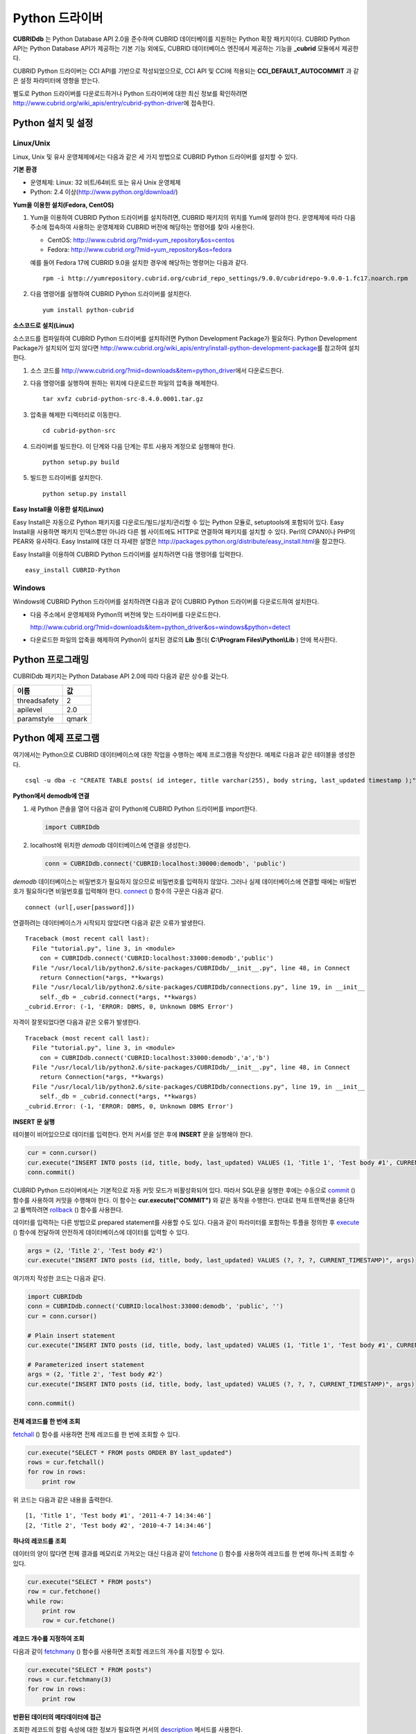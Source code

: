 ***************
Python 드라이버
***************

**CUBRIDdb** 는 Python Database API 2.0을 준수하며 CUBRID 데이터베이를 지원하는 Python 확장 패키지이다. CUBRID Python API는 Python Database API가 제공하는 기본 기능 외에도, CUBRID 데이터베이스 엔진에서 제공하는 기능을 **_cubrid** 모듈에서 제공한다.

CUBRID Python 드라이버는 CCI API를 기반으로 작성되었으므로, CCI API 및 CCI에 적용되는 **CCI_DEFAULT_AUTOCOMMIT** 과 같은 설정 파라미터에 영향을 받는다.

별도로 Python 드라이버를 다운로드하거나 Python 드라이버에 대한 최신 정보를 확인하려면 http://www.cubrid.org/wiki_apis/entry/cubrid-python-driver\에 접속한다.

Python 설치 및 설정
===================

Linux/Unix
----------

Linux, Unix 및 유사 운영체제에서는 다음과 같은 세 가지 방법으로 CUBRID Python 드라이버를 설치할 수 있다.

**기본 환경**

*   운영체제: Linux: 32 비트/64비트 또는 유사 Unix 운영체제
*   Python: 2.4 이상(http://www.python.org/download/)

**Yum을 이용한 설치(Fedora, CentOS)**

#.  Yum을 이용하여 CUBRID Python 드라이버를 설치하려면, CUBRID 패키지의 위치를 Yum에 알려야 한다. 운영체제에 따라 다음 주소에 접속하여 사용하는 운영체제와 CUBRID 버전에 해당하는 명령어를 찾아 사용한다.

    *   CentOS: http://www.cubrid.org/?mid=yum_repository&os=centos
    *   Fedora: http://www.cubrid.org/?mid=yum_repository&os=fedora

    예를 들어 Fedora 17에 CUBRID 9.0을 설치한 경우에 해당하는 명령어는 다음과 같다. ::

        rpm -i http://yumrepository.cubrid.org/cubrid_repo_settings/9.0.0/cubridrepo-9.0.0-1.fc17.noarch.rpm

#.  다음 명령어를 실행하여 CUBRID Python 드라이버를 설치한다.

    ::

        yum install python-cubrid

**소스코드로 설치(Linux)**

소스코드를 컴파일하여 CUBRID Python 드라이버를 설치하려면 Python Development Package가 필요하다. Python Development Package가 설치되어 있지 않다면 http://www.cubrid.org/wiki_apis/entry/install-python-development-package\ 를 참고하여 설치한다.

#.  소스 코드를 http://www.cubrid.org/?mid=downloads&item=python_driver\에서 다운로드한다.

#.  다음 명령어를 실행하여 원하는 위치에 다운로드한 파일의 압축을 해제한다. ::

        tar xvfz cubrid-python-src-8.4.0.0001.tar.gz

#.  압축을 해제한 디렉터리로 이동한다. ::

        cd cubrid-python-src

#.  드라이버를 빌드한다. 이 단계와 다음 단계는 루트 사용자 계정으로 실행해야 한다. ::

        python setup.py build

#.  빌드한 드라이버를 설치한다. ::

        python setup.py install

**Easy Install을 이용한 설치(Linux)**

Easy Install은 자동으로 Python 패키지를 다운로드/빌드/설치/관리할 수 있는 Python 모듈로, setuptools에 포함되어 있다. Easy Install을 사용하면 패키지 인덱스뿐만 아니라 다른 웹 사이트에도 HTTP로 연결하여 패키지를 설치할 수 있다. Perl의 CPAN이나 PHP의 PEAR와 유사하다. Easy Install에 대한 더 자세한 설명은 http://packages.python.org/distribute/easy_install.html\ 을 참고한다.

Easy Install을 이용하여 CUBRID Python 드라이버를 설치하려면 다음 명령어를 입력한다. ::

    easy_install CUBRID-Python

Windows
-------

Windows에 CUBRID Python 드라이버를 설치하려면 다음과 같이 CUBRID Python 드라이버를 다운로드하여 설치한다.

*   다음 주소에서 운영체제와 Python의 버전에 맞는 드라이버를 다운로드한다.

    http://www.cubrid.org/?mid=downloads&item=python_driver&os=windows&python=detect

*   다운로드한 파일의 압축을 해제하여 Python이 설치된 경로의 **Lib** 폴더( **C:\\Program Files\\Python\\Lib** ) 안에 복사한다.

Python 프로그래밍
=================

CUBRIDdb 패키지는 Python Database API 2.0에 따라 다음과 같은 상수를 갖는다.

+--------------+-------+
| 이름         | 값    |
+==============+=======+
| threadsafety | 2     |
+--------------+-------+
| apilevel     | 2.0   |
+--------------+-------+
| paramstyle   | qmark |
+--------------+-------+

Python 예제 프로그램
====================

여기에서는 Python으로 CUBRID 데이터베이스에 대한 작업을 수행하는 예제 프로그램을 작성한다. 예제로 다음과 같은 테이블을 생성한다. ::

    csql -u dba -c "CREATE TABLE posts( id integer, title varchar(255), body string, last_updated timestamp );" demodb

**Python에서 demodb에 연결**

#.  새 Python 콘솔을 열어 다음과 같이 Python에 CUBRID Python 드라이버를 import한다. 

    .. code-block:: python
    
        import CUBRIDdb
    
#.  localhost에 위치한 *demodb* 데이터베이스에 연결을 생성한다.
    
    .. code-block:: python
    
        conn = CUBRIDdb.connect('CUBRID:localhost:30000:demodb', 'public')

*demodb* 데이터베이스는 비밀번호가 필요하지 않으므로 비밀번호를 입력하지 않았다. 그러나 실제 데이터베이스에 연결할 때에는 비밀번호가 필요하다면 비밀번호를 입력해야 한다.
`connect <http://packages.python.org/CUBRID-Python/_cubrid-module.html#connect>`_ () 함수의 구문은 다음과 같다. ::

    connect (url[,user[password]])

연결하려는 데이터베이스가 시작되지 않았다면 다음과 같은 오류가 발생한다. ::

    Traceback (most recent call last):
      File "tutorial.py", line 3, in <module>
        con = CUBRIDdb.connect('CUBRID:localhost:33000:demodb','public')
      File "/usr/local/lib/python2.6/site-packages/CUBRIDdb/__init__.py", line 48, in Connect
        return Connection(*args, **kwargs)
      File "/usr/local/lib/python2.6/site-packages/CUBRIDdb/connections.py", line 19, in __init__
        self._db = _cubrid.connect(*args, **kwargs)
    _cubrid.Error: (-1, 'ERROR: DBMS, 0, Unknown DBMS Error')

자격이 잘못되었다면 다음과 같은 오류가 발생한다. ::

    Traceback (most recent call last):
      File "tutorial.py", line 3, in <module>
        con = CUBRIDdb.connect('CUBRID:localhost:33000:demodb','a','b')
      File "/usr/local/lib/python2.6/site-packages/CUBRIDdb/__init__.py", line 48, in Connect
        return Connection(*args, **kwargs)
      File "/usr/local/lib/python2.6/site-packages/CUBRIDdb/connections.py", line 19, in __init__
        self._db = _cubrid.connect(*args, **kwargs)
    _cubrid.Error: (-1, 'ERROR: DBMS, 0, Unknown DBMS Error')

**INSERT 문 실행**

테이블이 비어있으므로 데이터를 입력한다. 먼저 커서를 얻은 후에 **INSERT** 문을 실행해야 한다.

.. code-block:: python

    cur = conn.cursor()
    cur.execute("INSERT INTO posts (id, title, body, last_updated) VALUES (1, 'Title 1', 'Test body #1', CURRENT_TIMESTAMP)")
    conn.commit()

CUBRID Python 드라이버에서는 기본적으로 자동 커밋 모드가 비활성화되어 있다. 따라서 SQL문을 실행한 후에는 수동으로 `commit <http://packages.python.org/CUBRID-Python/_cubrid.connection-class.html#commit>`_ () 함수를 사용하여 커밋을 수행해야 한다. 이 함수는 **cur.execute("COMMIT")** 와 같은 동작을 수행한다. 반대로 현재 트랜잭션을 중단하고 롤백하려면 `rollback <http://packages.python.org/CUBRID-Python/_cubrid.connection-class.html#rollback>`_ () 함수를 사용한다.

데이터를 입력하는 다른 방법으로 prepared statement를 사용할 수도 있다. 다음과 같이 파라미터를 포함하는 투플을 정의한 후 `execute <http://packages.python.org/CUBRID-Python/CUBRIDdb.cursors.Cursor-class.html#execute>`_ () 함수에 전달하여 안전하게 데이터베이스에 데이터를 입력할 수 있다.

.. code-block:: python

    args = (2, 'Title 2', 'Test body #2')
    cur.execute("INSERT INTO posts (id, title, body, last_updated) VALUES (?, ?, ?, CURRENT_TIMESTAMP)", args)

여기까지 작성한 코드는 다음과 같다.

.. code-block:: python

    import CUBRIDdb
    conn = CUBRIDdb.connect('CUBRID:localhost:33000:demodb', 'public', '')
    cur = conn.cursor()
     
    # Plain insert statement
    cur.execute("INSERT INTO posts (id, title, body, last_updated) VALUES (1, 'Title 1', 'Test body #1', CURRENT_TIMESTAMP)")
     
    # Parameterized insert statement
    args = (2, 'Title 2', 'Test body #2')
    cur.execute("INSERT INTO posts (id, title, body, last_updated) VALUES (?, ?, ?, CURRENT_TIMESTAMP)", args)
     
    conn.commit()

**전체 레코드를 한 번에 조회**

`fetchall <http://packages.python.org/CUBRID-Python/CUBRIDdb.cursors.Cursor-class.html#fetchall>`_ () 함수를 사용하면 전체 레코드를 한 번에 조회할 수 있다.

.. code-block:: python

    cur.execute("SELECT * FROM posts ORDER BY last_updated")
    rows = cur.fetchall()
    for row in rows:
        print row

위 코드는 다음과 같은 내용을 출력한다. ::

    [1, 'Title 1', 'Test body #1', '2011-4-7 14:34:46']
    [2, 'Title 2', 'Test body #2', '2010-4-7 14:34:46']

**하나의 레코드를 조회**

데이터의 양이 많다면 전체 결과를 메모리로 가져오는 대신 다음과 같이 `fetchone <http://packages.python.org/CUBRID-Python/CUBRIDdb.cursors.Cursor-class.html#fetchone>`_ () 함수를 사용하여 레코드를 한 번에 하나씩 조회할 수 있다.

.. code-block:: python

    cur.execute("SELECT * FROM posts")
    row = cur.fetchone()
    while row:
        print row
        row = cur.fetchone()

**레코드 개수를 지정하여 조회**

다음과 같이 `fetchmany <http://packages.python.org/CUBRID-Python/CUBRIDdb.cursors.Cursor-class.html#fetchmany>`_ () 함수를 사용하면 조회할 레코드의 개수를 지정할 수 있다.

.. code-block:: python

    cur.execute("SELECT * FROM posts")
    rows = cur.fetchmany(3)
    for row in rows:
        print row

**반환된 데이터의 메타데이터에 접근**

조회한 레코드의 칼럼 속성에 대한 정보가 필요하면 커서의 `description <http://packages.python.org/CUBRID-Python/_cubrid.cursor-class.html#description>`_ 메서드를 사용한다.

.. code-block:: python

    for description in cur.description:
        print description

위 코드는 다음과 같은 내용을 출력한다. ::

    ('id', 8, 0, 0, 0, 0, 0)
    ('title', 2, 0, 0, 255, 0, 0)
    ('body', 2, 0, 0, 1073741823, 0, 0)
    ('last_updated', 15, 0, 0, 0, 0, 0)

각 투플은 다음과 같은 정보를 포함한다. ::

    (column_name, data_type, display_size, internal_size, precision, scale, nullable)

데이터 타입을 나타내는 숫자에 대한 자세한 내용은 http://packages.python.org/CUBRID-Python/toc-CUBRIDdb.FIELD_TYPE-module.html 을 참고한다.

**자원 해제**

데이터베이스 연결이나 커서를 사용하는 모든 작업을 마친 후에는 객체의 `close <http://packages.python.org/CUBRID-Python/CUBRIDdb.cursors.Cursor-class.html#close>`_ () 함수를 호출하여 자원을 해제해야 한다.

.. code-block:: python

    cur.close()
    conn.close()

Python API
==========

Python Database API는 connect() 모듈 클래스와 Connection 객체, Cursor 객체, 그리고 그 밖의 보조적인 함수들로 이루어진다. 이에 대한 자세한 내용은 http://www.python.org/dev/peps/pep-0249/ 를 참고한다.

CUBRID Python API에 대한 자세한 내용은 http://ftp.cubrid.org/CUBRID_Docs/Drivers/Python/\을 참고한다.
